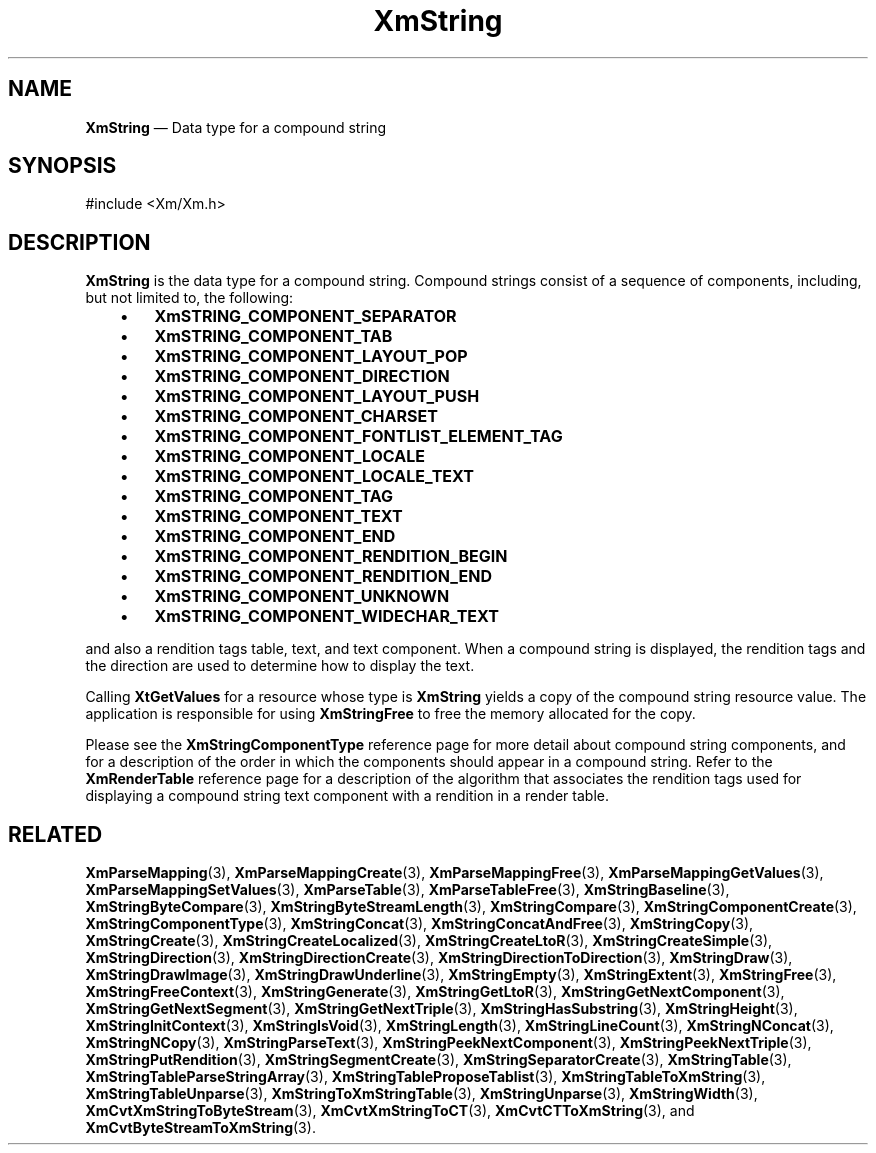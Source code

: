 '\" t
...\" String.sgm /main/8 1996/09/08 21:08:15 rws $
.de P!
.fl
\!!1 setgray
.fl
\\&.\"
.fl
\!!0 setgray
.fl			\" force out current output buffer
\!!save /psv exch def currentpoint translate 0 0 moveto
\!!/showpage{}def
.fl			\" prolog
.sy sed -e 's/^/!/' \\$1\" bring in postscript file
\!!psv restore
.
.de pF
.ie     \\*(f1 .ds f1 \\n(.f
.el .ie \\*(f2 .ds f2 \\n(.f
.el .ie \\*(f3 .ds f3 \\n(.f
.el .ie \\*(f4 .ds f4 \\n(.f
.el .tm ? font overflow
.ft \\$1
..
.de fP
.ie     !\\*(f4 \{\
.	ft \\*(f4
.	ds f4\"
'	br \}
.el .ie !\\*(f3 \{\
.	ft \\*(f3
.	ds f3\"
'	br \}
.el .ie !\\*(f2 \{\
.	ft \\*(f2
.	ds f2\"
'	br \}
.el .ie !\\*(f1 \{\
.	ft \\*(f1
.	ds f1\"
'	br \}
.el .tm ? font underflow
..
.ds f1\"
.ds f2\"
.ds f3\"
.ds f4\"
.ta 8n 16n 24n 32n 40n 48n 56n 64n 72n 
.TH "XmString" "library call"
.SH "NAME"
\fBXmString\fR \(em Data type for a compound string
.iX "XmString"
.iX "data types" "XmString"
.SH "SYNOPSIS"
.PP
.nf
#include <Xm/Xm\&.h>
.fi
.SH "DESCRIPTION"
.PP
\fBXmString\fR
is the data type for a compound string\&.
Compound strings consist of a sequence of components, including, but
not limited to, the following:
.IP "   \(bu" 6
\fBXmSTRING_COMPONENT_SEPARATOR\fP
.IP "   \(bu" 6
\fBXmSTRING_COMPONENT_TAB\fP
.IP "   \(bu" 6
\fBXmSTRING_COMPONENT_LAYOUT_POP\fP
.IP "   \(bu" 6
\fBXmSTRING_COMPONENT_DIRECTION\fP
.IP "   \(bu" 6
\fBXmSTRING_COMPONENT_LAYOUT_PUSH\fP
.IP "   \(bu" 6
\fBXmSTRING_COMPONENT_CHARSET\fP
.IP "   \(bu" 6
\fBXmSTRING_COMPONENT_FONTLIST_ELEMENT_TAG\fP
.IP "   \(bu" 6
\fBXmSTRING_COMPONENT_LOCALE\fP
.IP "   \(bu" 6
\fBXmSTRING_COMPONENT_LOCALE_TEXT\fP
.IP "   \(bu" 6
\fBXmSTRING_COMPONENT_TAG\fP
.IP "   \(bu" 6
\fBXmSTRING_COMPONENT_TEXT\fP
.IP "   \(bu" 6
\fBXmSTRING_COMPONENT_END\fP
.IP "   \(bu" 6
\fBXmSTRING_COMPONENT_RENDITION_BEGIN\fP
.IP "   \(bu" 6
\fBXmSTRING_COMPONENT_RENDITION_END\fP
.IP "   \(bu" 6
\fBXmSTRING_COMPONENT_UNKNOWN\fP
.IP "   \(bu" 6
\fBXmSTRING_COMPONENT_WIDECHAR_TEXT\fP
.PP
and also a rendition tags table, text, and text component\&.
When a
compound string is displayed, the rendition tags and the
direction are used to determine how to display the text\&.
.PP
Calling \fBXtGetValues\fP for a resource whose type is \fBXmString\fR yields a
copy of the compound string resource value\&.
The application is responsible for using \fBXmStringFree\fP to free the
memory allocated for the copy\&.
.PP
Please see the \fBXmStringComponentType\fR reference page for more
detail about compound string components, and for a description of the
order in which the components should appear in a compound string\&.
Refer to the \fBXmRenderTable\fR reference page for a description
of the algorithm that associates the rendition tags used for
displaying a compound string text component with a rendition in a
render table\&.
.SH "RELATED"
.PP
\fBXmParseMapping\fP(3),
\fBXmParseMappingCreate\fP(3),
\fBXmParseMappingFree\fP(3),
\fBXmParseMappingGetValues\fP(3),
\fBXmParseMappingSetValues\fP(3),
\fBXmParseTable\fP(3),
\fBXmParseTableFree\fP(3),
\fBXmStringBaseline\fP(3),
\fBXmStringByteCompare\fP(3),
\fBXmStringByteStreamLength\fP(3),
\fBXmStringCompare\fP(3),
\fBXmStringComponentCreate\fP(3),
\fBXmStringComponentType\fP(3),
\fBXmStringConcat\fP(3),
\fBXmStringConcatAndFree\fP(3),
\fBXmStringCopy\fP(3),
\fBXmStringCreate\fP(3),
\fBXmStringCreateLocalized\fP(3),
\fBXmStringCreateLtoR\fP(3),
\fBXmStringCreateSimple\fP(3),
\fBXmStringDirection\fP(3),
\fBXmStringDirectionCreate\fP(3),
\fBXmStringDirectionToDirection\fP(3),
\fBXmStringDraw\fP(3),
\fBXmStringDrawImage\fP(3),
\fBXmStringDrawUnderline\fP(3),
\fBXmStringEmpty\fP(3),
\fBXmStringExtent\fP(3),
\fBXmStringFree\fP(3),
\fBXmStringFreeContext\fP(3),
\fBXmStringGenerate\fP(3),
\fBXmStringGetLtoR\fP(3),
\fBXmStringGetNextComponent\fP(3),
\fBXmStringGetNextSegment\fP(3),
\fBXmStringGetNextTriple\fP(3),
\fBXmStringHasSubstring\fP(3),
\fBXmStringHeight\fP(3),
\fBXmStringInitContext\fP(3),
\fBXmStringIsVoid\fP(3),
\fBXmStringLength\fP(3),
\fBXmStringLineCount\fP(3),
\fBXmStringNConcat\fP(3),
\fBXmStringNCopy\fP(3),
\fBXmStringParseText\fP(3),
\fBXmStringPeekNextComponent\fP(3),
\fBXmStringPeekNextTriple\fP(3),
\fBXmStringPutRendition\fP(3),
\fBXmStringSegmentCreate\fP(3),
\fBXmStringSeparatorCreate\fP(3),
\fBXmStringTable\fP(3),
\fBXmStringTableParseStringArray\fP(3),
\fBXmStringTableProposeTablist\fP(3),
\fBXmStringTableToXmString\fP(3),
\fBXmStringTableUnparse\fP(3),
\fBXmStringToXmStringTable\fP(3),
\fBXmStringUnparse\fP(3),
\fBXmStringWidth\fP(3),
\fBXmCvtXmStringToByteStream\fP(3),
\fBXmCvtXmStringToCT\fP(3),
\fBXmCvtCTToXmString\fP(3), and
\fBXmCvtByteStreamToXmString\fP(3)\&.
...\" created by instant / docbook-to-man, Sun 22 Dec 1996, 20:32
